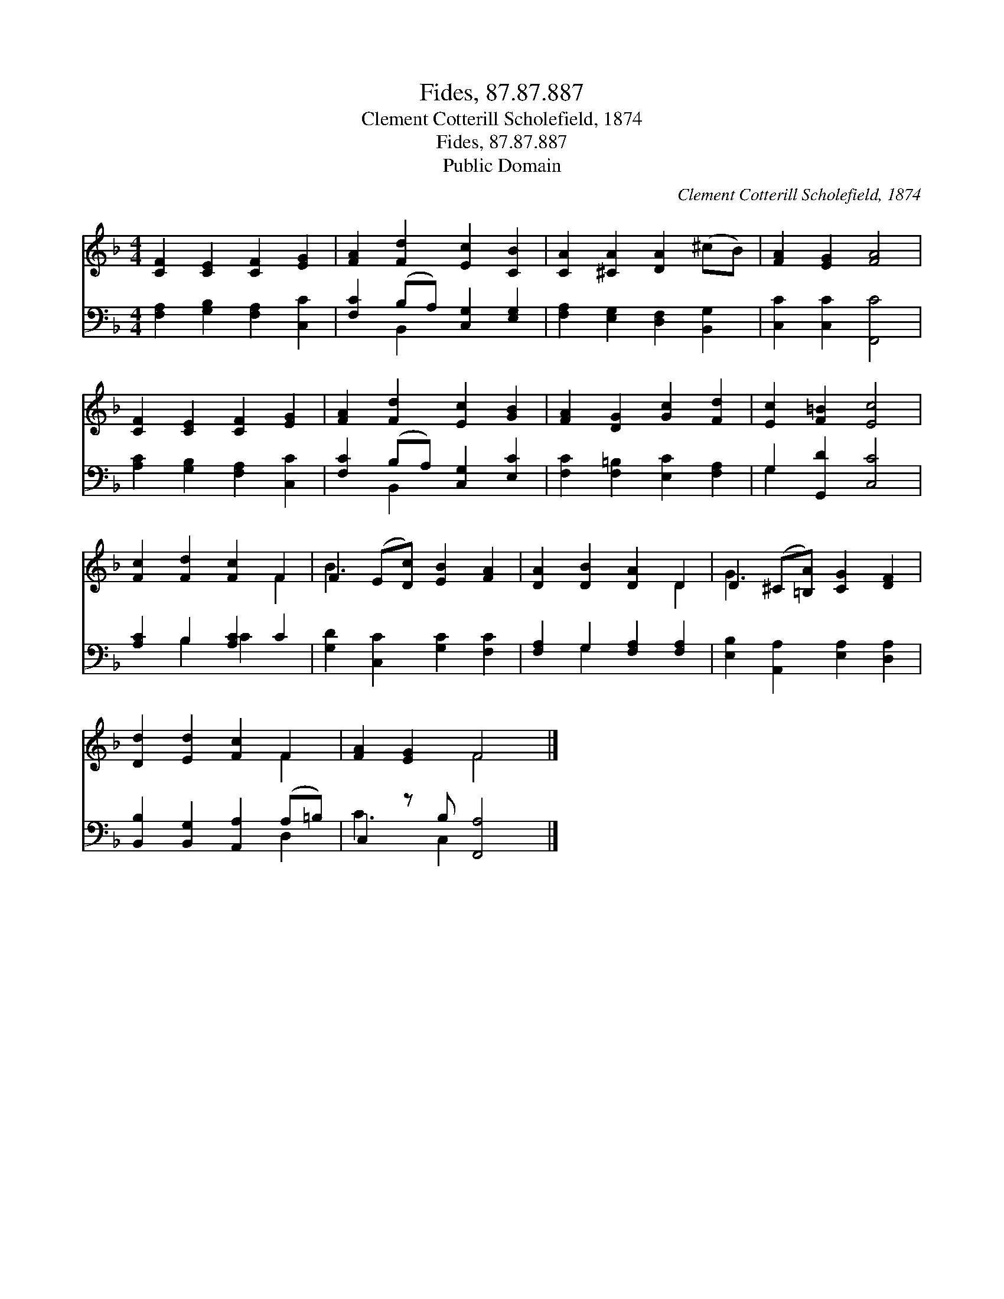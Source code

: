 X:1
T:Fides, 87.87.887
T:Clement Cotterill Scholefield, 1874
T:Fides, 87.87.887
T:Public Domain
C:Clement Cotterill Scholefield, 1874
Z:Public Domain
%%score ( 1 2 ) ( 3 4 )
L:1/8
M:4/4
K:F
V:1 treble 
V:2 treble 
V:3 bass 
V:4 bass 
V:1
 [CF]2 [CE]2 [CF]2 [EG]2 | [FA]2 [Fd]2 [Ec]2 [CB]2 | [CA]2 [^CA]2 [DA]2 (^cB) | [FA]2 [EG]2 [FA]4 | %4
 [CF]2 [CE]2 [CF]2 [EG]2 | [FA]2 [Fd]2 [Ec]2 [GB]2 | [FA]2 [DG]2 [Gc]2 [Fd]2 | [Ec]2 [F=B]2 [Ec]4 | %8
 [Fc]2 [Fd]2 [Fc]2 F2 | F2 (E[Dc]) [EB]2 [FA]2 | [DA]2 [DB]2 [DA]2 D2 | D2 (^C[=B,A]) [CG]2 [DF]2 | %12
 [Dd]2 [Ed]2 [Fc]2 F2 | [FA]2 [EG]2 F4 |] %14
V:2
 x8 | x8 | x8 | x8 | x8 | x8 | x8 | x8 | x6 F2 | B3 x5 | x6 D2 | G3 x5 | x6 F2 | x4 F4 |] %14
V:3
 [F,A,]2 [G,B,]2 [F,A,]2 [C,C]2 | [F,C]2 (B,A,) [C,G,]2 [E,G,]2 | %2
 [F,A,]2 [E,G,]2 [D,F,]2 [B,,G,]2 | [C,C]2 [C,C]2 [F,,C]4 | [A,C]2 [G,B,]2 [F,A,]2 [C,C]2 | %5
 [F,C]2 (B,A,) [C,G,]2 [E,C]2 | [F,C]2 [F,=B,]2 [E,C]2 [F,A,]2 | G,2 [G,,D]2 [C,C]4 | %8
 [A,C]2 B,2 [A,C]2 C2 | [G,D]2 [C,C]2 [G,C]2 [F,C]2 | [F,A,]2 G,2 [F,A,]2 [F,A,]2 | %11
 [E,B,]2 [A,,A,]2 [E,A,]2 [D,A,]2 | [B,,B,]2 [B,,G,]2 [A,,A,]2 (A,=B,) | C,2 z B, [F,,A,]4 |] %14
V:4
 x8 | x2 B,,2 x4 | x8 | x8 | x8 | x2 B,,2 x4 | x8 | G,2 x6 | x2 B,2 C2 x2 | x8 | x2 G,2 x4 | x8 | %12
 x6 D,2 | C3 C,2 x3 |] %14

